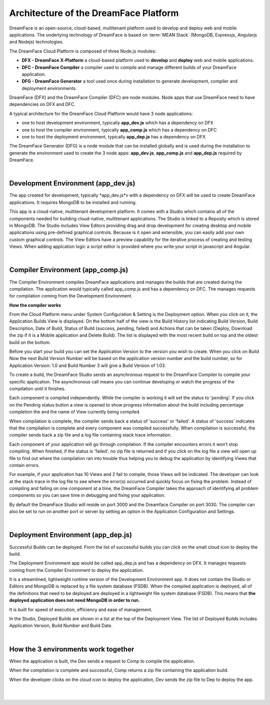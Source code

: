Architecture of the DreamFace Platform
^^^^^^^^^^^^^^^^^^^^^^^^^^^^^^^^^^^^^^

DreamFace is an open-source, cloud-based, multitenant platform used to develop and deploy web and mobile applications. The
underlying technology of DreamFace is based on :term:`MEAN Stack` (MongoDB, Expressjs, Angularjs and Nodejs) technologies.

The DreamFace Cloud Platform is composed of three Node.js modules:

* **DFX - DreamFace X-Platform** a cloud-based platform used to **develop** and **deploy** web and mobile applications.
* **DFC - DreamFace Compiler** a compiler used to compile and manage different builds of your DreamFace application.
* **DFG - DreamFace Generator** a tool used once during installation to generate development, compiler and deployment environments.

DreamFace (DFX) and the DreamFace Compiler (DFC) are node modules. Node apps that use DreamFace need to have dependencies
on DFX and DFC.

A typical architecture for the DreamFace Cloud Platform would have 3 node applications:

* one to host development environment, typically **app_dev.js** which has a dependency on DFX
* one to host the compiler environment, typically **app_comp.js** which has a dependency on DFC
* one to host the deployment environment, typically **app_dep.js** has a dependency on DFX

.. image:: ../images/diagrams/dfd-environments.png

The DreamFace Generator (DFG) is a node module that can be installed globally and is used during the installation to generate the
environment used to create the 3 node apps: **app_dev.js**, **app_comp.js** and **app_dep.js** required by DreamFace.

|

Development Environment (app_dev.js)
------------------------------------

The app created for development, typically *app_dev.js*v with a dependency on DFX will be used to create DreamFace applications. It
requires MongoDB to be installed and running.

This app is a cloud-native, multitenant development platform. It comes with a Studio which contains all of the components needed for
building cloud-native, multitenant applications. The Studio is linked to a Reposity which is stored in MongoDB. The Studio includes
View Editors providing drag and drop development for creating desktop and mobile applications using pre-defined graphical controls.
Because is it open and extensible, you can easily add your own custom graphical controls. The View Editors have a preview capability
for the iterative process of creating and testing Views. When adding applcation logic a script editor is provided where you write your
script in javascript and Angular.

|

Compiler Environment (app_comp.js)
----------------------------------

The Compiler Environment compiles DreamFace applications and manages the builds that are created during the compilation. The application
would typically called app_comp.js and has a dependency on DFC. The manages requests for compilation coming from the Development
Environment.

**How the compiler works**

From the Cloud Platform menu under System Configuration & Setting is the Deployment option. When you click on it,
the Application Builds View is displayed.  On the bottom half of the view is the Build History list indicating Build
Version, Build Description, Date of Build, Status of Build (success, pending, failed) and Actions that can be taken
(Deploy, Download the zip if it is a Mobile application and Delete Build). The list is displayed with the most
recent build on top and the oldest build on the bottom.

Before you start your build you can set the Application Version to the version you wish to create. When you click on
Build Now the next Build Version Number will be based on the application version number and the build number, so for
Application Version: 1.0 and Build Number 3 will give a Build Version of 1.03.

To create a build, the DreamFace Studio sends an asynchronous request to the DreamFace Compiler to compile your specific
application. The asynchronous call means you can continue developing or watch the progress of the compilation until it
finishes.

Each component is compiled independently. While the compiler is working it will set the status to 'pending'. If you click
on the Pending status button a view is opened to show progress information about the build including percentage completion
the and the name of View currently being compiled.

When compilation is complete, the compiler sends back a status of 'success' or 'failed'. A status of 'success' indicates that
the compilation is complete and every component was compiled successfully. When compilation is successful, the compiler sends
back a zip file and a log file containing stack trace information.

Each component of your application will go through compilation. If the compiler encounters errors it won’t stop compiling.
When finished, if the status is 'failed', no zip file is returned and if you click on the log file a view will open up
file to find out where the compilation ran into trouble thus helping you to debug the application by identifying Views that
contain errors.

For example, if your application has 10 Views and 2 fail to compile, those Views will be indicated. The developer can look at the
stack trace in the log file to see where the error(s) occurred and quickly focus on fixing the problem. Instead of compiling and
failing on one component at a time, the DreamFace Compiler takes the approach of identifying all problem components so you can save
time in debugging and fixing your application.

By default the DreamFace Studio will reside on port 3000 and the Dreamface Compiler on port 3030. The compiler can also be
set to run on another port or server by setting an option in the Application Configuration and Settings.

|

Deployment Environment (app_dep.js)
-----------------------------------

Successful Builds can be deployed. From the list of successful builds you can click on the small cloud icon to deploy the build.

The Deployment Environment app would be called app_dep.js and has a dependency on DFX. It manages requests coming from the Compiler
Environment to deploy the application.

It is a streamlined, lightweight runtime version of the Development Environment app. It does not contain the Studio or Editors and
MongoDB is replaced by a file system database (FSDB). When the compiled application is deployed, all of the definitions that need
to be deployed are deployed in a lightweight file system database (FSDB). This means that **the deployed application does not need
MongoDB in order to run.**

It is built for speed of execution, efficiency and ease of management.

In the Studio, Deployed Builds are shown in a list at the top of the Deployment View. The list of Deployed Builds includes
Application Version, Build Number and Build Date.

|

How the 3 environments work together
------------------------------------

When the application is built, the Dev sends a request to Comp to compile the application.

When the compilation is complete and successful, Comp returns a zip file containing the application build.

When the developer clicks on the cloud icon to deploy the application, Dev sends the zip file to Dep to deploy the app.

|
|